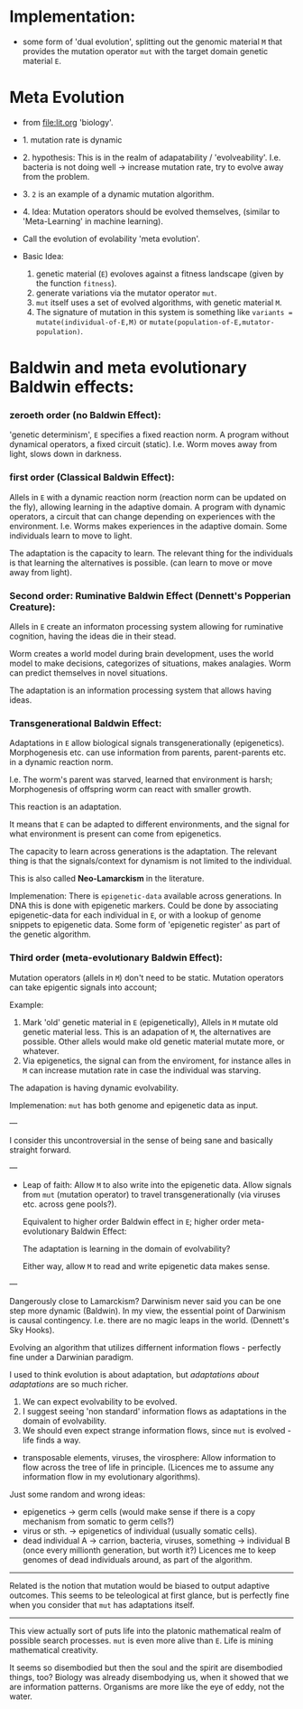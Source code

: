 * Implementation:

- some form of 'dual evolution', splitting out the genomic material =M=
  that provides the mutation operator =mut= with the target domain genetic material =E=.

* Meta Evolution

- from [[file:lit.org]] 'biology'.

- 1. mutation rate is dynamic
- 2. hypothesis: This is in the realm of adapatability  / 'evolveability'.
  I.e. bacteria is not doing well -> increase mutation rate, try to evolve away from the problem.
- 3. =2= is an example of a dynamic mutation algorithm.
- 4. Idea: Mutation operators should be evolved themselves, (similar to 'Meta-Learning' in machine learning).

- Call the evolution of evolability 'meta evolution'.
- Basic Idea:
  1. genetic material (=E=) evoloves against a fitness landscape (given by the function =fitness=).
  2. generate variations via the mutator operator =mut=.
  3. =mut= itself uses a set of evolved algorithms, with genetic material =M=.
  4. The signature of mutation in this system is something like =variants = mutate(individual-of-E,M)=
     or =mutate(population-of-E,mutator-population)=.

* Baldwin and meta evolutionary Baldwin effects:


*** zeroeth order (no Baldwin Effect):
  'genetic determinism', =E= specifies a fixed reaction norm. A program without dynamical operators,
  a fixed circuit (static).
  I.e. Worm moves away from light, slows down in darkness.

*** first order (Classical Baldwin Effect):

  Allels in =E= with a dynamic reaction norm (reaction norm can be updated on the fly),
  allowing learning in the adaptive domain.
  A program with dynamic operators, a circuit that can change depending on experiences with the environment.
  I.e. Worms makes experiences in the adaptive domain. Some individuals learn to move to light.

  The adaptation is the capacity to learn. The relevant thing for the individuals is that learning the alternatives is possible.
  (can learn to move or move away from light).

*** Second order: Ruminative Baldwin Effect (Dennett's Popperian Creature):

  Allels in =E= create an informaton processing system allowing for ruminative cognition, having the ideas die in their stead.

  Worm creates a world model during brain development, uses the world model to make decisions,
  categorizes of situations, makes analagies. Worm can predict themselves in novel situations.


  The adaptation is an information processing system that allows having ideas.

*** Transgenerational Baldwin Effect:

  Adaptations in =E= allow biological signals transgenerationally (epigenetics).
  Morphogenesis etc. can use information from parents, parent-parents etc. in a dynamic reaction norm.

  I.e. The worm's parent was starved, learned that environment is harsh; Morphogenesis of offspring worm can react with smaller growth.

  This reaction is an adaptation. 

  It means that =E= can be adapted to different environments, and the signal for what environment is present can come from epigenetics.

  The capacity to learn across generations is the adaptation. The relevant thing is that the signals/context for dynamism
  is not limited to the individual.

  This is also called *Neo-Lamarckism* in the literature.

  Implemenation: There is =epigenetic-data= available across generations. In DNA this is done with epigenetic markers.
  Could be done by associating epigenetic-data for each individual in =E=, or with a lookup of genome snippets to epigenetic data.
  Some form of 'epigenetic register' as part of the genetic algorithm.

*** Third order (meta-evolutionary Baldwin Effect):

  Mutation operators (allels in =M=) don't need to be static. Mutation operators can take
  epigentic signals into account;

  Example:
  1. Mark 'old' genetic material in =E= (epigenetically), Allels in =M= mutate old genetic material less.
     This is an adapation of =M=, the alternatives are possible. Other allels would make old genetic material mutate more, or whatever.
  2. Via epigenetics, the signal can from the enviroment, for instance alles in =M= can increase mutation rate in case the individual
     was starving.

  The adapation is having dynamic evolvability.

  Implemenation: =mut= has both genome and epigenetic data as input.


---

I consider this uncontroversial in the sense of being sane and basically straight forward.

---

- Leap of faith: Allow =M= to also write into the epigenetic data. Allow signals from =mut= (mutation operator) to travel
  transgenerationally (via viruses etc. across gene pools?).

  Equivalent to higher order Baldwin effect in =E=; higher order meta-evolutionary Baldwin Effect:

  The adaptation is learning in the domain of evolvability?

  Either way, allow =M= to read and write epigenetic data makes sense.

---

Dangerously close to Lamarckism? Darwinism never said you can be one step more dynamic (Baldwin).
In my view, the essential point of Darwinism is causal contingency. I.e. there are no magic leaps in the world. (Dennett's Sky Hooks).

Evolving an algorithm that utilizes differnent information flows - perfectly fine under a Darwinian paradigm.

I used to think evolution is about adaptation, but /adaptations about adaptations/ are so much richer.

1. We can expect evolvability to be evolved.
2. I suggest seeing 'non standard' information flows as adaptations in the domain of evolvability.
3. We should even expect strange information flows, since =mut= is evolved - life finds a way.


- transposable elements, viruses, the virosphere: Allow information to flow across the tree of life in principle.
  (Licences me to assume any information flow in my evolutionary algorithms).

Just some random and wrong ideas:

- epigenetics -> germ cells (would make sense if there is a copy mechanism from somatic to germ cells?)
- virus or sth. -> epigenetics of individual (usually somatic cells).
- dead individual A ->  carrion, bacteria, viruses, something -> individual B (once every millionth generation, but worth it?)
  Licences me to keep genomes of dead individuals around, as part of the algorithm.


---------------------

Related is the notion that mutation would be biased to output adaptive outcomes. This seems to be teleological at first glance,
but is perfectly fine when you consider that =mut= has adaptations itself.


---------------------

This view actually sort of puts life into the platonic mathematical realm of possible search processes.
=mut= is even more alive than =E=. Life is mining mathematical creativity.

It seems so disembodied but then the soul and the spirit are disembodied things, too?
Biology was already disembodying us, when it showed that we are information patterns.
Organisms are more like the eye of eddy, not the water.
